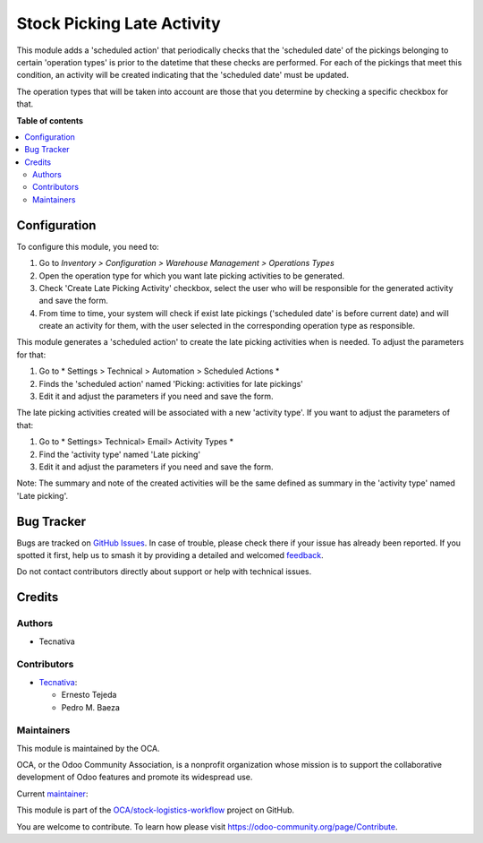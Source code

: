 ===========================
Stock Picking Late Activity
===========================

.. 
   !!!!!!!!!!!!!!!!!!!!!!!!!!!!!!!!!!!!!!!!!!!!!!!!!!!!
   !! This file is generated by oca-gen-addon-readme !!
   !! changes will be overwritten.                   !!
   !!!!!!!!!!!!!!!!!!!!!!!!!!!!!!!!!!!!!!!!!!!!!!!!!!!!
   !! source digest: sha256:158bc9774058682fc093170f1a901bfe8870766ca14ef8066a0474bb2551ed71
   !!!!!!!!!!!!!!!!!!!!!!!!!!!!!!!!!!!!!!!!!!!!!!!!!!!!

.. |badge1| image:: https://img.shields.io/badge/maturity-Production%2FStable-green.png
    :target: https://odoo-community.org/page/development-status
    :alt: Production/Stable
.. |badge2| image:: https://img.shields.io/badge/licence-AGPL--3-blue.png
    :target: http://www.gnu.org/licenses/agpl-3.0-standalone.html
    :alt: License: AGPL-3
.. |badge3| image:: https://img.shields.io/badge/github-OCA%2Fstock--logistics--workflow-lightgray.png?logo=github
    :target: https://github.com/OCA/stock-logistics-workflow/tree/13.0/stock_picking_late_activity
    :alt: OCA/stock-logistics-workflow
.. |badge4| image:: https://img.shields.io/badge/weblate-Translate%20me-F47D42.png
    :target: https://translation.odoo-community.org/projects/stock-logistics-workflow-13-0/stock-logistics-workflow-13-0-stock_picking_late_activity
    :alt: Translate me on Weblate
.. |badge5| image:: https://img.shields.io/badge/runboat-Try%20me-875A7B.png
    :target: https://runboat.odoo-community.org/builds?repo=OCA/stock-logistics-workflow&target_branch=13.0
    :alt: Try me on Runboat

|badge1| |badge2| |badge3| |badge4| |badge5|

This module adds a 'scheduled action' that periodically checks that the
'scheduled date' of the pickings belonging to certain 'operation types'
is prior to the datetime that these checks are performed. For each of the
pickings that meet this condition, an activity will be created indicating
that the 'scheduled date' must be updated.

The operation types that will be taken into account are those that you
determine by checking a specific checkbox for that.

**Table of contents**

.. contents::
   :local:

Configuration
=============

To configure this module, you need to:

#. Go to *Inventory > Configuration > Warehouse Management > Operations Types*
#. Open the operation type for which you want late picking activities
   to be generated.
#. Check 'Create Late Picking Activity' checkbox, select the user who
   will be responsible for the generated activity and save the form.
#. From time to time, your system will check if exist late pickings
   ('scheduled date' is before current date) and will create an
   activity for them, with the user selected in the corresponding
   operation type as responsible.

This module generates a 'scheduled action' to create the late picking
activities when is needed. To adjust the parameters for that:

#. Go to * Settings > Technical > Automation > Scheduled Actions *
#. Finds the 'scheduled action' named 'Picking: activities for late pickings'
#. Edit it and adjust the parameters if you need and save the form.

The late picking activities created will be associated with a new
'activity type'. If you want to adjust the parameters of that:

#. Go to * Settings> Technical> Email> Activity Types *
#. Find the 'activity type' named 'Late picking'
#. Edit it and adjust the parameters if you need and save the form.

Note: The summary and note of the created activities will be the same
defined as summary in the 'activity type' named 'Late picking'.

Bug Tracker
===========

Bugs are tracked on `GitHub Issues <https://github.com/OCA/stock-logistics-workflow/issues>`_.
In case of trouble, please check there if your issue has already been reported.
If you spotted it first, help us to smash it by providing a detailed and welcomed
`feedback <https://github.com/OCA/stock-logistics-workflow/issues/new?body=module:%20stock_picking_late_activity%0Aversion:%2013.0%0A%0A**Steps%20to%20reproduce**%0A-%20...%0A%0A**Current%20behavior**%0A%0A**Expected%20behavior**>`_.

Do not contact contributors directly about support or help with technical issues.

Credits
=======

Authors
~~~~~~~

* Tecnativa

Contributors
~~~~~~~~~~~~

* `Tecnativa <https://www.tecnativa.com>`_:

  * Ernesto Tejeda
  * Pedro M. Baeza

Maintainers
~~~~~~~~~~~

This module is maintained by the OCA.

.. image:: https://odoo-community.org/logo.png
   :alt: Odoo Community Association
   :target: https://odoo-community.org

OCA, or the Odoo Community Association, is a nonprofit organization whose
mission is to support the collaborative development of Odoo features and
promote its widespread use.

.. |maintainer-ernestotejeda| image:: https://github.com/ernestotejeda.png?size=40px
    :target: https://github.com/ernestotejeda
    :alt: ernestotejeda

Current `maintainer <https://odoo-community.org/page/maintainer-role>`__:

|maintainer-ernestotejeda| 

This module is part of the `OCA/stock-logistics-workflow <https://github.com/OCA/stock-logistics-workflow/tree/13.0/stock_picking_late_activity>`_ project on GitHub.

You are welcome to contribute. To learn how please visit https://odoo-community.org/page/Contribute.
